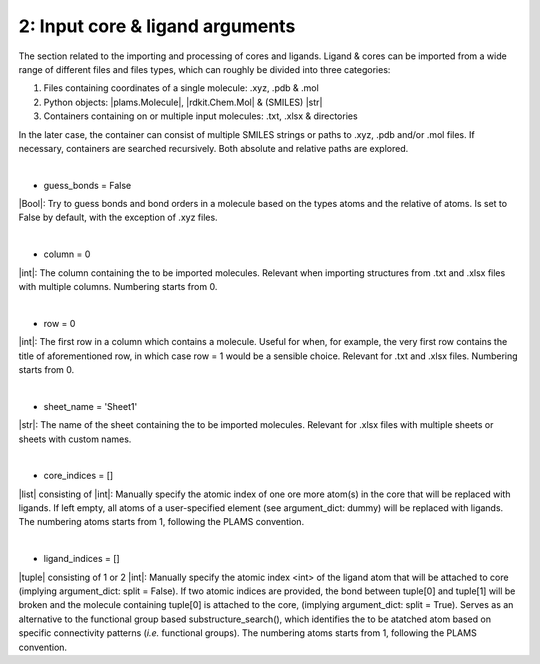 =====
2:		Input core & ligand arguments
=====

The section related to the importing and processing of cores and ligands. Ligand & cores can be imported from a wide range of different files and files types, which can roughly be divided into three categories:

1.  Files containing coordinates of a single molecule: .xyz, .pdb & .mol
2.  Python objects: |plams.Molecule|, |rdkit.Chem.Mol| & (SMILES) |str|
3.  Containers containing on or multiple input molecules: .txt, .xlsx & directories

In the later case, the container can consist of multiple SMILES strings or paths to .xyz, .pdb and/or .mol files. If necessary, containers are searched recursively. Both absolute and relative paths are explored.

|

- guess_bonds = False
|Bool|:
Try to guess bonds and bond orders in a molecule based on the types atoms and the relative of atoms.
Is set to False by default, with the exception of .xyz files.

|

- column = 0
|int|:
The column containing the to be imported molecules.
Relevant when importing structures from .txt and .xlsx files with multiple columns.
Numbering starts from 0.

|

- row = 0
|int|:
The first row in a column which contains a molecule.
Useful for when, for example, the very first row contains the title of aforementioned row, in which case row = 1 would be a sensible choice.
Relevant for .txt and .xlsx files.
Numbering starts from 0.

|

- sheet_name = 'Sheet1'
|str|:
The name of the sheet containing the to be imported molecules.
Relevant for .xlsx files with multiple sheets or sheets with custom names.

|

- core_indices = []
|list| consisting of |int|:
Manually specify the atomic index of one ore more atom(s) in the core that will be replaced with ligands. 
If left empty, all atoms of a user-specified element (see argument_dict: dummy) will be replaced with ligands.
The numbering atoms starts from 1, following the PLAMS convention.

|

- ligand_indices = []
|tuple| consisting of 1 or 2 |int|:
Manually specify the atomic index <int> of the ligand atom that will be attached to core (implying argument_dict: split = False). 
If two atomic indices are provided, the bond between tuple[0] and tuple[1] will be broken and the molecule containing tuple[0] is attached to the core, (implying argument_dict: split = True).
Serves as an alternative to the functional group based substructure_search(), which identifies the to be atatched atom based on specific connectivity patterns (*i.e.* functional groups).
The numbering atoms starts from 1, following the PLAMS convention.
